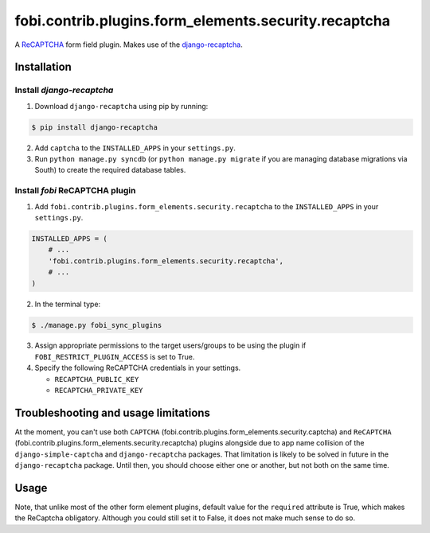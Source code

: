 =====================================================
fobi.contrib.plugins.form_elements.security.recaptcha
=====================================================
A `ReCAPTCHA <http://en.wikipedia.org/wiki/ReCAPTCHA>`_ form field plugin.
Makes use of the `django-recaptcha
<https://github.com/praekelt/django-recaptcha>`_.

Installation
===============================================
Install `django-recaptcha`
-----------------------------------------------
1. Download ``django-recaptcha`` using pip by running:

.. code-block:: none

    $ pip install django-recaptcha

2. Add ``captcha`` to the ``INSTALLED_APPS`` in your ``settings.py``.

3. Run ``python manage.py syncdb`` (or ``python manage.py migrate`` if you are
   managing database migrations via South) to create the required database
   tables.

Install `fobi` ReCAPTCHA plugin
-----------------------------------------------
1. Add ``fobi.contrib.plugins.form_elements.security.recaptcha`` to the
   ``INSTALLED_APPS`` in your ``settings.py``.

.. code-block:: python

    INSTALLED_APPS = (
        # ...
        'fobi.contrib.plugins.form_elements.security.recaptcha',
        # ...
    )

2. In the terminal type:

.. code-block:: none

    $ ./manage.py fobi_sync_plugins

3. Assign appropriate permissions to the target users/groups to be using
   the plugin if ``FOBI_RESTRICT_PLUGIN_ACCESS`` is set to True.

4. Specify the following ReCAPTCHA credentials in your settings.

   - ``RECAPTCHA_PUBLIC_KEY``
   - ``RECAPTCHA_PRIVATE_KEY``

Troubleshooting and usage limitations
===============================================
At the moment, you can't use both ``CAPTCHA``
(fobi.contrib.plugins.form_elements.security.captcha) and ``ReCAPTCHA``
(fobi.contrib.plugins.form_elements.security.recaptcha) plugins alongside due
to app name collision of the ``django-simple-captcha`` and ``django-recaptcha``
packages. That limitation is likely to be solved in future in the
``django-recaptcha`` package. Until then, you should choose either one or
another, but not both on the same time.

Usage
===============================================
Note, that unlike most of the other form element plugins, default
value for the ``required`` attribute is True, which makes the ReCaptcha
obligatory. Although you could still set it to False, it does not make
much sense to do so.
